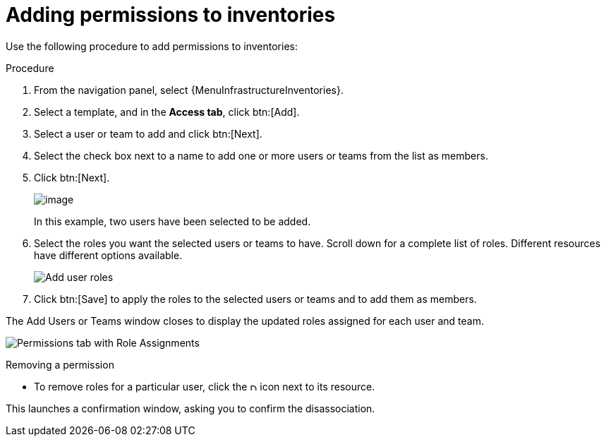 [id="proc-controller-adding-inv-permissions"]

= Adding permissions to inventories

Use the following procedure to add permissions to inventories:

.Procedure
. From the navigation panel, select {MenuInfrastructureInventories}.
. Select a template, and in the *Access tab*, click btn:[Add].
. Select a user or team to add and click btn:[Next].
. Select the check box next to a name to add one or more users or teams from the list as members.
. Click btn:[Next].
+
image:organizations-add-users-for-example-organization.png[image]
+
In this example, two users have been selected to be added.

. Select the roles you want the selected users or teams to have.
Scroll down for a complete list of roles.
Different resources have different options available.
+
image:organizations-add-users-roles.png[Add user roles]

. Click btn:[Save] to apply the roles to the selected users or teams and to add them as members.

The Add Users or Teams window closes to display the updated roles assigned for each user and team.

image:permissions-tab-roles-assigned.png[Permissions tab with Role Assignments]

.Removing a permission
* To remove roles for a particular user, click the image:disassociate.png[Disassociate,10,10] icon next to its resource.

This launches a confirmation window, asking you to confirm the disassociation.

//image:permissions-disassociate-confirm.png[image]
